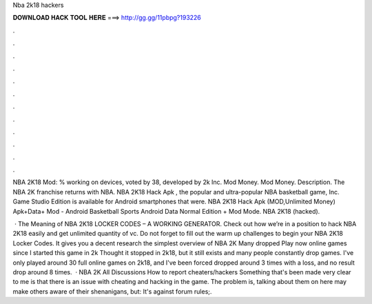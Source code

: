 Nba 2k18 hackers



𝐃𝐎𝐖𝐍𝐋𝐎𝐀𝐃 𝐇𝐀𝐂𝐊 𝐓𝐎𝐎𝐋 𝐇𝐄𝐑𝐄 ===> http://gg.gg/11pbpg?193226



.



.



.



.



.



.



.



.



.



.



.



.

NBA 2K18 Mod: % working on devices, voted by 38, developed by 2k Inc. Mod Money. Mod Money. Description. The NBA 2K franchise returns with NBA. NBA 2K18 Hack Apk , the popular and ultra-popular NBA basketball game, Inc. Game Studio Edition is available for Android smartphones that were. NBA 2K18 Hack Apk (MOD,Unlimited Money) Apk+Data+ Mod - Android Basketball Sports Android Data Normal Edition + Mod Mode. NBA 2K18 (hacked).

 · The Meaning of NBA 2K18 LOCKER CODES – A WORKING GENERATOR. Check out how we’re in a position to hack NBA 2K18 easily and get unlimited quantity of vc. Do not forget to fill out the warm up challenges to begin your NBA 2K18 Locker Codes. It gives you a decent research the simplest overview of NBA 2K Many dropped Play now online games since I started this game in 2k Thought it stopped in 2k18, but it still exists and many people constantly drop games. I've only played around 30 full online games on 2k18, and I've been forced dropped around 3 times with a loss, and no result drop around 8 times.  · NBA 2K All Discussions How to report cheaters/hackers Something that's been made very clear to me is that there is an issue with cheating and hacking in the game. The problem is, talking about them on here may make others aware of their shenanigans, but: It's against forum rules;.
